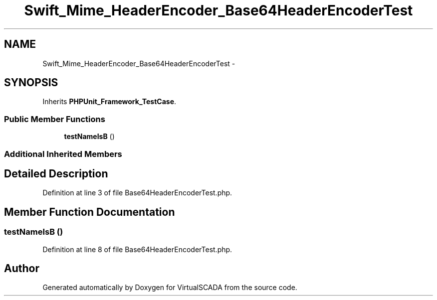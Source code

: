 .TH "Swift_Mime_HeaderEncoder_Base64HeaderEncoderTest" 3 "Tue Apr 14 2015" "Version 1.0" "VirtualSCADA" \" -*- nroff -*-
.ad l
.nh
.SH NAME
Swift_Mime_HeaderEncoder_Base64HeaderEncoderTest \- 
.SH SYNOPSIS
.br
.PP
.PP
Inherits \fBPHPUnit_Framework_TestCase\fP\&.
.SS "Public Member Functions"

.in +1c
.ti -1c
.RI "\fBtestNameIsB\fP ()"
.br
.in -1c
.SS "Additional Inherited Members"
.SH "Detailed Description"
.PP 
Definition at line 3 of file Base64HeaderEncoderTest\&.php\&.
.SH "Member Function Documentation"
.PP 
.SS "testNameIsB ()"

.PP
Definition at line 8 of file Base64HeaderEncoderTest\&.php\&.

.SH "Author"
.PP 
Generated automatically by Doxygen for VirtualSCADA from the source code\&.
